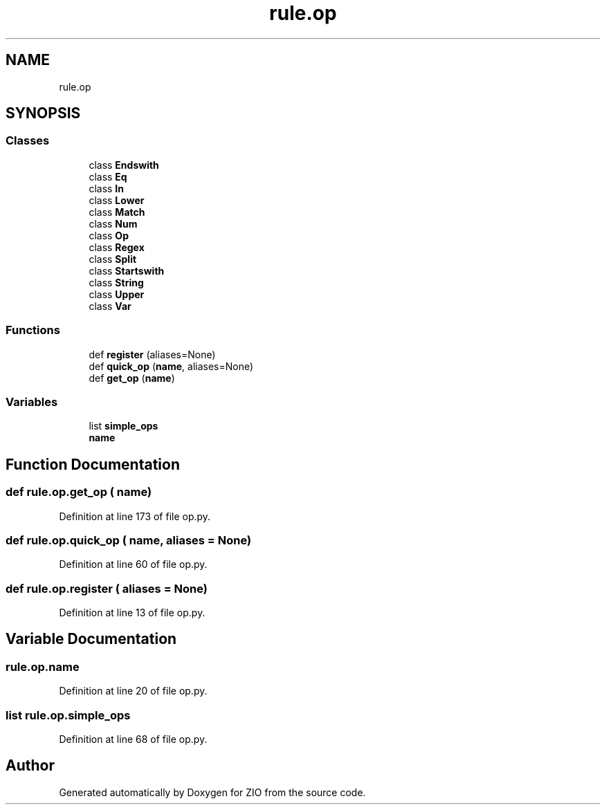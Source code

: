 .TH "rule.op" 3 "Tue Feb 4 2020" "ZIO" \" -*- nroff -*-
.ad l
.nh
.SH NAME
rule.op
.SH SYNOPSIS
.br
.PP
.SS "Classes"

.in +1c
.ti -1c
.RI "class \fBEndswith\fP"
.br
.ti -1c
.RI "class \fBEq\fP"
.br
.ti -1c
.RI "class \fBIn\fP"
.br
.ti -1c
.RI "class \fBLower\fP"
.br
.ti -1c
.RI "class \fBMatch\fP"
.br
.ti -1c
.RI "class \fBNum\fP"
.br
.ti -1c
.RI "class \fBOp\fP"
.br
.ti -1c
.RI "class \fBRegex\fP"
.br
.ti -1c
.RI "class \fBSplit\fP"
.br
.ti -1c
.RI "class \fBStartswith\fP"
.br
.ti -1c
.RI "class \fBString\fP"
.br
.ti -1c
.RI "class \fBUpper\fP"
.br
.ti -1c
.RI "class \fBVar\fP"
.br
.in -1c
.SS "Functions"

.in +1c
.ti -1c
.RI "def \fBregister\fP (aliases=None)"
.br
.ti -1c
.RI "def \fBquick_op\fP (\fBname\fP, aliases=None)"
.br
.ti -1c
.RI "def \fBget_op\fP (\fBname\fP)"
.br
.in -1c
.SS "Variables"

.in +1c
.ti -1c
.RI "list \fBsimple_ops\fP"
.br
.ti -1c
.RI "\fBname\fP"
.br
.in -1c
.SH "Function Documentation"
.PP 
.SS "def rule\&.op\&.get_op ( name)"

.PP
Definition at line 173 of file op\&.py\&.
.SS "def rule\&.op\&.quick_op ( name,  aliases = \fCNone\fP)"

.PP
Definition at line 60 of file op\&.py\&.
.SS "def rule\&.op\&.register ( aliases = \fCNone\fP)"

.PP
Definition at line 13 of file op\&.py\&.
.SH "Variable Documentation"
.PP 
.SS "rule\&.op\&.name"

.PP
Definition at line 20 of file op\&.py\&.
.SS "list rule\&.op\&.simple_ops"

.PP
Definition at line 68 of file op\&.py\&.
.SH "Author"
.PP 
Generated automatically by Doxygen for ZIO from the source code\&.
